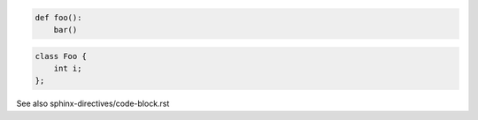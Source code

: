 .. code:: python

   def foo():
       bar()

.. code:: c++

   class Foo {
       int i;
   };

See also sphinx-directives/code-block.rst
